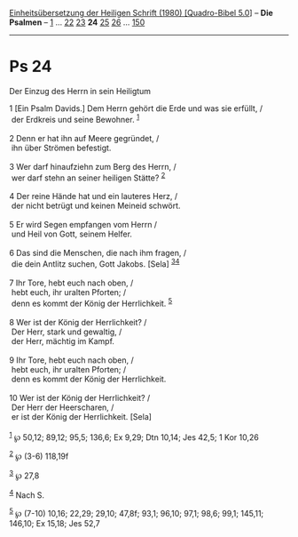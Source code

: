 :PROPERTIES:
:ID:       88250bd6-14e1-4e84-9fbc-d715e086a8e0
:END:
<<navbar>>
[[../index.html][Einheitsübersetzung der Heiligen Schrift (1980)
[Quadro-Bibel 5.0]]] -- *Die Psalmen* -- [[file:Ps_1.html][1]] ...
[[file:Ps_22.html][22]] [[file:Ps_23.html][23]] *24*
[[file:Ps_25.html][25]] [[file:Ps_26.html][26]] ...
[[file:Ps_150.html][150]]

--------------

* Ps 24
  :PROPERTIES:
  :CUSTOM_ID: ps-24
  :END:

<<verses>>

<<v1>>
**** Der Einzug des Herrn in sein Heiligtum
     :PROPERTIES:
     :CUSTOM_ID: der-einzug-des-herrn-in-sein-heiligtum
     :END:
1 [Ein Psalm Davids.] Dem Herrn gehört die Erde und was sie erfüllt, /\\
 der Erdkreis und seine Bewohner. ^{[[#fn1][1]]}\\
\\

<<v2>>
2 Denn er hat ihn auf Meere gegründet, /\\
 ihn über Strömen befestigt.\\
\\

<<v3>>
3 Wer darf hinaufziehn zum Berg des Herrn, /\\
 wer darf stehn an seiner heiligen Stätte? ^{[[#fn2][2]]}\\
\\

<<v4>>
4 Der reine Hände hat und ein lauteres Herz, /\\
 der nicht betrügt und keinen Meineid schwört.\\
\\

<<v5>>
5 Er wird Segen empfangen vom Herrn /\\
 und Heil von Gott, seinem Helfer.\\
\\

<<v6>>
6 Das sind die Menschen, die nach ihm fragen, /\\
 die dein Antlitz suchen, Gott Jakobs. [Sela]
^{[[#fn3][3]][[#fn4][4]]}\\
\\

<<v7>>
7 Ihr Tore, hebt euch nach oben, /\\
 hebt euch, ihr uralten Pforten; /\\
 denn es kommt der König der Herrlichkeit. ^{[[#fn5][5]]}\\
\\

<<v8>>
8 Wer ist der König der Herrlichkeit? /\\
 Der Herr, stark und gewaltig, /\\
 der Herr, mächtig im Kampf.\\
\\

<<v9>>
9 Ihr Tore, hebt euch nach oben, /\\
 hebt euch, ihr uralten Pforten; /\\
 denn es kommt der König der Herrlichkeit.\\
\\

<<v10>>
10 Wer ist der König der Herrlichkeit? /\\
 Der Herr der Heerscharen, /\\
 er ist der König der Herrlichkeit. [Sela]\\
\\

^{[[#fnm1][1]]} ℘ 50,12; 89,12; 95,5; 136,6; Ex 9,29; Dtn 10,14; Jes
42,5; 1 Kor 10,26

^{[[#fnm2][2]]} ℘ (3-6) 118,19f

^{[[#fnm3][3]]} ℘ 27,8

^{[[#fnm4][4]]} Nach S.

^{[[#fnm5][5]]} ℘ (7-10) 10,16; 22,29; 29,10; 47,8f; 93,1; 96,10; 97,1;
98,6; 99,1; 145,11; 146,10; Ex 15,18; Jes 52,7
